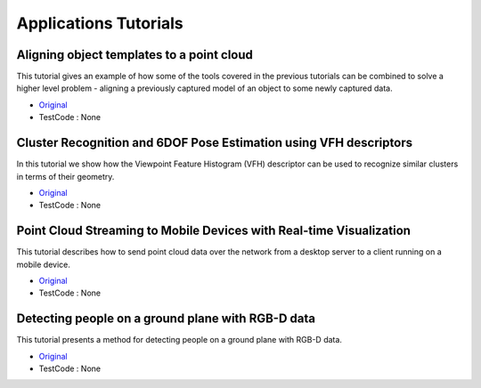 Applications Tutorials
======================


Aligning object templates to a point cloud
~~~~~~~~~~~~~~~~~~~~~~~~~~~~~~~~~~~~~~~~~~
This tutorial gives an example of how some of the tools covered in the previous tutorials can be combined to solve a higher level problem - aligning a previously captured model of an object to some newly captured data.

* `Original <http://pointclouds.org/documentation/tutorials/template_alignment.php#template-alignment>`_ \
* TestCode : None


Cluster Recognition and 6DOF Pose Estimation using VFH descriptors
~~~~~~~~~~~~~~~~~~~~~~~~~~~~~~~~~~~~~~~~~~~~~~~~~~~~~~~~~~~~~~~~~~
In this tutorial we show how the Viewpoint Feature Histogram (VFH) descriptor can be used to recognize similar clusters in terms of their geometry.

* `Original <http://pointclouds.org/documentation/tutorials/vfh_recognition.php#vfh-recognition>`_ \
* TestCode : None


Point Cloud Streaming to Mobile Devices with Real-time Visualization
~~~~~~~~~~~~~~~~~~~~~~~~~~~~~~~~~~~~~~~~~~~~~~~~~~~~~~~~~~~~~~~~~~~~
This tutorial describes how to send point cloud data over the network from a desktop server to a client running on a mobile device.

* `Original <http://pointclouds.org/documentation/tutorials/mobile_streaming.php#mobile-streaming>`_ \
* TestCode : None


Detecting people on a ground plane with RGB-D data
~~~~~~~~~~~~~~~~~~~~~~~~~~~~~~~~~~~~~~~~~~~~~~~~~~
This tutorial presents a method for detecting people on a ground plane with RGB-D data.

* `Original <http://pointclouds.org/documentation/tutorials/ground_based_rgbd_people_detection.php#ground-based-rgbd-people-detection>`_ \
* TestCode : None


